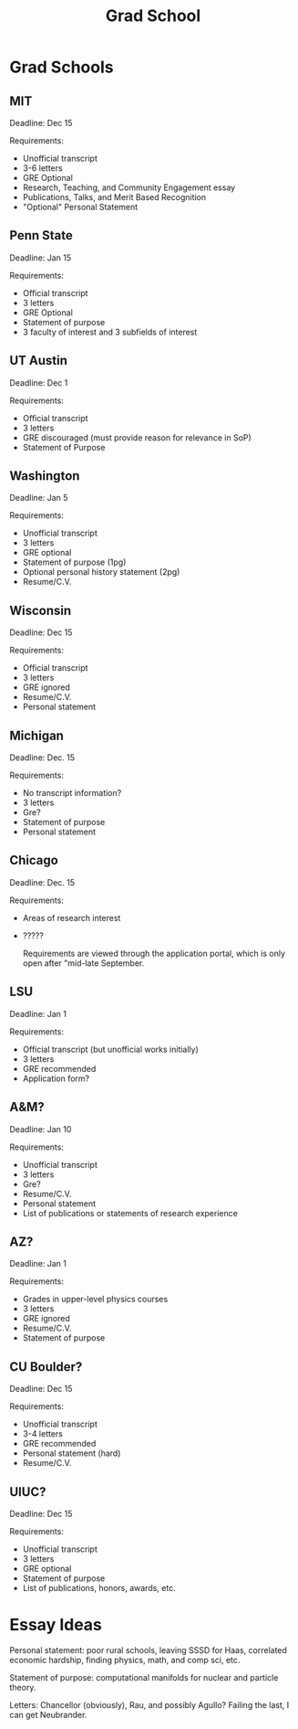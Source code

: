 :PROPERTIES:
:ID:       8a2e8ffc-9004-4437-9fb8-770f0f12c872
:END:
#+title: Grad School
* Grad Schools

** MIT

Deadline: Dec 15

Requirements:
- Unofficial transcript
- 3-6 letters
- GRE Optional
- Research, Teaching, and Community Engagement essay
- Publications, Talks, and Merit Based Recognition
- "Optional" Personal Statement

** Penn State

Deadline: Jan 15

Requirements:
- Official transcript
- 3 letters
- GRE Optional
- Statement of purpose
- 3 faculty of interest and 3 subfields of interest


** UT Austin

Deadline: Dec 1

Requirements:
- Official transcript
- 3 letters
- GRE discouraged (must provide reason for relevance in SoP)
- Statement of Purpose

** Washington

Deadline: Jan 5

Requirements:
- Unofficial transcript
- 3 letters
- GRE optional
- Statement of purpose (1pg)
- Optional personal history statement (2pg)
- Resume/C.V.

** Wisconsin

Deadline: Dec 15

Requirements:
- Official transcript
- 3 letters
- GRE ignored
- Resume/C.V.
- Personal statement

** Michigan

Deadline: Dec. 15

Requirements:
- No transcript information?
- 3 letters
- Gre?
- Statement of purpose
- Personal statement

** Chicago

Deadline: Dec. 15

Requirements:
- Areas of research interest
- ?????

 Requirements are viewed through the application portal, which is only open after "mid-late September.

** LSU

Deadline: Jan 1

Requirements:
- Official transcript (but unofficial works initially)
- 3 letters
- GRE recommended
- Application form?

** A&M?

Deadline: Jan 10

Requirements:
- Unofficial transcript
- 3 letters
- Gre?
- Resume/C.V.
- Personal statement
- List of publications or statements of research experience

** AZ?

Deadline: Jan 1

Requirements:
- Grades in upper-level physics courses
- 3 letters
- GRE ignored
- Resume/C.V.
- Statement of purpose

** CU Boulder?

Deadline: Dec 15

Requirements:
- Unofficial transcript
- 3-4 letters
- GRE recommended
- Personal statement (hard)
- Resume/C.V.

** UIUC?

Deadline: Dec 15

Requirements:
- Unofficial transcript
- 3 letters
- GRE optional
- Statement of purpose
- List of publications, honors, awards, etc.


* Essay Ideas

Personal statement: poor rural schools, leaving SSSD for Haas, correlated economic hardship, finding physics, math, and comp sci, etc.

Statement of purpose: computational manifolds for nuclear and particle theory.

Letters: Chancellor (obviously), Rau, and possibly Agullo? Failing the last, I can get Neubrander.
